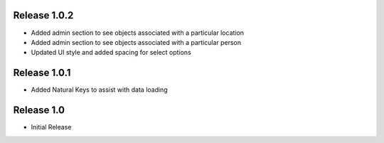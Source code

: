 Release 1.0.2
-------------
* Added admin section to see objects associated with a particular location
* Added admin section to see objects associated with a particular person
* Updated UI style and added spacing for select options


Release 1.0.1
-------------
* Added Natural Keys to assist with data loading


Release 1.0
-----------
* Initial Release
